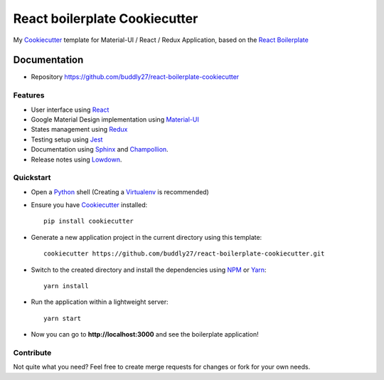 ##############################
React boilerplate Cookiecutter
##############################

.. image:: https://david-dm.org/buddly27/react-boilerplate-cookiecutter.svg
    :target: https://david-dm.org/buddly27/react-boilerplate-cookiecutter
    :alt: Dependency Status

.. image:: https://david-dm.org/buddly27/react-boilerplate-cookiecutter/dev-status.svg
    :target: https://david-dm.org/buddly27/react-boilerplate-cookiecutter/?type=dev
    :alt: devDependency Status

My Cookiecutter_ template for Material-UI / React / Redux Application, based
on the `React Boilerplate`_

*************
Documentation
*************

* Repository https://github.com/buddly27/react-boilerplate-cookiecutter

Features
========

* User interface using React_
* Google Material Design implementation using Material-UI_
* States management using Redux_
* Testing setup using Jest_
* Documentation using Sphinx_ and Champollion_.
* Release notes using Lowdown_.

Quickstart
==========

* Open a Python_ shell (Creating a Virtualenv_ is recommended)
* Ensure you have Cookiecutter_ installed::

    pip install cookiecutter

* Generate a new application project in the current directory using this
  template::

    cookiecutter https://github.com/buddly27/react-boilerplate-cookiecutter.git

* Switch to the created directory and install the dependencies using NPM_ or Yarn_::

    yarn install

* Run the application within a lightweight server::

    yarn start

* Now you can go to **http://localhost:3000** and see the boilerplate
  application!

Contribute
==========

Not quite what you need? Feel free to create merge requests for changes or fork
for your own needs.

.. _Cookiecutter: http://cookiecutter.readthedocs.io
.. _React: https://facebook.github.io/react/
.. _Material-UI: https://material-ui-next.com/
.. _Redux: http://redux.js.org/
.. _React Boilerplate: https://www.reactboilerplate.com/
.. _Jest: https://facebook.github.io/jest/
.. _Sphinx: http://sphinx-doc.org/
.. _Lowdown: http://lowdown.rtd.ftrack.com/en/stable/
.. _Champollion: http://champollion.readthedocs.io/en/stable/
.. _Python: https://www.python.org
.. _Virtualenv: https://virtualenv.pypa.io
.. _NPM: https://www.npmjs.com
.. _Yarn: https://yarnpkg.com/en/

